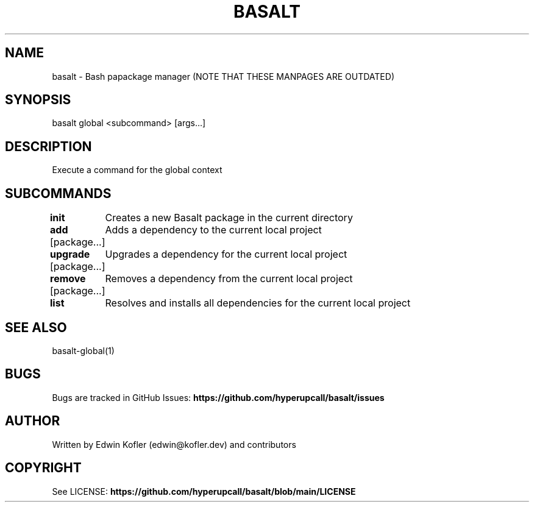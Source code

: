 .\" Basalt manpage

.TH BASALT 1 "01 Oct 2021" "v0.9.0" "Basalt manpage"
.SH NAME
basalt \- Bash papackage manager (NOTE THAT THESE MANPAGES ARE OUTDATED)
.SH SYNOPSIS
basalt global <subcommand> [args...]
.SH DESCRIPTION
Execute a command for the global context
.SH SUBCOMMANDS
.PP
\fBinit\fP
	Creates a new Basalt package in the current directory
.PP
\fBadd\fP [package...]
	Adds a dependency to the current local project
.PP
\fBupgrade\fP [package...]
	Upgrades a dependency for the current local project
.PP
\fBremove\fP [package...]
	Removes a dependency from the current local project
.PP
\fBlist\fP
	Resolves and installs all dependencies for the current local project
.SH SEE ALSO
basalt-global(1)
.SH BUGS
Bugs are tracked in GitHub Issues: \fBhttps://github.com/hyperupcall/basalt/issues\fB
.SH AUTHOR
Written by Edwin Kofler (edwin@kofler.dev) and contributors
.SH COPYRIGHT
See LICENSE: \fBhttps://github.com/hyperupcall/basalt/blob/main/LICENSE\fB
